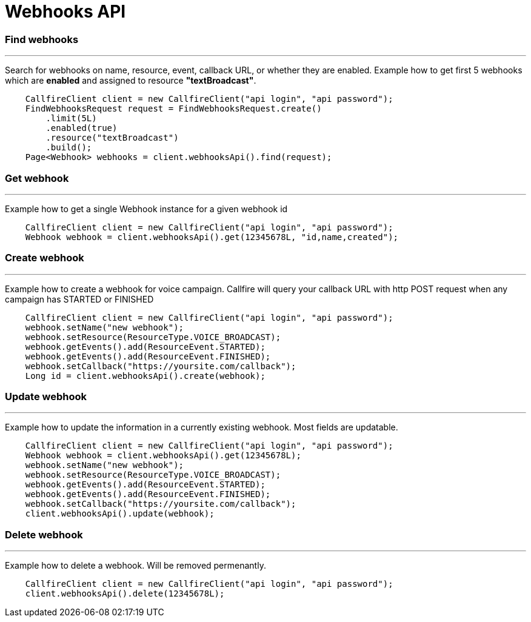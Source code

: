 = Webhooks API


=== Find webhooks
'''
Search for webhooks on name, resource, event, callback URL, or whether they are enabled.
Example how to get first 5 webhooks which are *enabled* and assigned to resource *"textBroadcast"*.
[source,java]
    CallfireClient client = new CallfireClient("api login", "api password");
    FindWebhooksRequest request = FindWebhooksRequest.create()
        .limit(5L)
        .enabled(true)
        .resource("textBroadcast")
        .build();
    Page<Webhook> webhooks = client.webhooksApi().find(request);

=== Get webhook
'''
Example how to get a single Webhook instance for a given webhook id
[source,java]
    CallfireClient client = new CallfireClient("api login", "api password");
    Webhook webhook = client.webhooksApi().get(12345678L, "id,name,created");

=== Create webhook
'''
Example how to create a webhook for voice campaign. Callfire will query your callback URL with http POST request when
any campaign has STARTED or FINISHED
[source,java]
    CallfireClient client = new CallfireClient("api login", "api password");
    webhook.setName("new webhook");
    webhook.setResource(ResourceType.VOICE_BROADCAST);
    webhook.getEvents().add(ResourceEvent.STARTED);
    webhook.getEvents().add(ResourceEvent.FINISHED);
    webhook.setCallback("https://yoursite.com/callback");
    Long id = client.webhooksApi().create(webhook);

=== Update webhook
'''
Example how to update the information in a currently existing webhook. Most fields are updatable.
[source,java]
    CallfireClient client = new CallfireClient("api login", "api password");
    Webhook webhook = client.webhooksApi().get(12345678L);
    webhook.setName("new webhook");
    webhook.setResource(ResourceType.VOICE_BROADCAST);
    webhook.getEvents().add(ResourceEvent.STARTED);
    webhook.getEvents().add(ResourceEvent.FINISHED);
    webhook.setCallback("https://yoursite.com/callback");
    client.webhooksApi().update(webhook);

=== Delete webhook
'''
Example how to delete a webhook. Will be removed permenantly.
[source,java]
    CallfireClient client = new CallfireClient("api login", "api password");
    client.webhooksApi().delete(12345678L);
